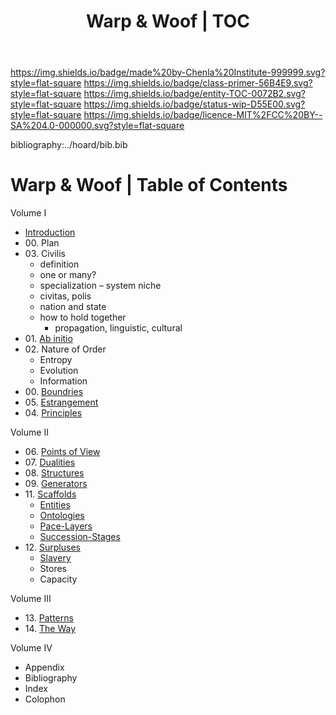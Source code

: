 #   -*- mode: org; fill-column: 60 -*-
#+STARTUP: showall
#+TITLE:   Warp & Woof | TOC

[[https://img.shields.io/badge/made%20by-Chenla%20Institute-999999.svg?style=flat-square]] 
[[https://img.shields.io/badge/class-primer-56B4E9.svg?style=flat-square]]
[[https://img.shields.io/badge/entity-TOC-0072B2.svg?style=flat-square]]
[[https://img.shields.io/badge/status-wip-D55E00.svg?style=flat-square]]
[[https://img.shields.io/badge/licence-MIT%2FCC%20BY--SA%204.0-000000.svg?style=flat-square]]

bibliography:../hoard/bib.bib

* Warp & Woof | Table of Contents
:PROPERTIES:
:CUSTOM_ID:
:Name:     /home/deerpig/proj/chenla/warp/index.org
:Created:  2018-03-14T18:05@Prek Leap (11.642600N-104.919210W)
:ID:       b6aaf7e8-a17e-4733-872a-73183277fc8c
:VER:      574297587.456120402
:GEO:      48P-491193-1287029-15
:BXID:     proj:NKO5-1361
:Class:    primer
:Entity:   toc
:Status:   wip
:Licence:  MIT/CC BY-SA 4.0
:END:


Volume I
 - [[./ww-intro.org][Introduction]]
 - 00. Plan
 - 03. Civilis
   - definition
   - one or many?
   - specialization -- system niche
   - civitas, polis
   - nation and state
   - how to hold together
     - propagation, linguistic, cultural
 - 01. [[./ww-ab-initio.org][Ab initio]] 
 - 02. Nature of Order
   - Entropy
   - Evolution
   - Information
 - 00. [[./ww-boundries.org][Boundries]]
 - 05. [[./ww-estrangement.org][Estrangement]]
 - 04. [[./ww-principles.org][Principles]]
Volume II
 - 06. [[./ww.points-of-view.org][Points of View]]
 - 07. [[./ww-dualities.org][Dualities]]
 - 08. [[./ww-structures.org][Structures]]
 - 09. [[./ww-generators.org][Generators]]
 - 11. [[./ww-scaffolds.org][Scaffolds]]
   - [[./ww-entities.org][Entities]]
   - [[./ww-ontologies.org][Ontologies]]
   - [[./ww-pace-layers.org][Pace-Layers]]
   - [[./ww-succession.org][Succession-Stages]]
 - 12. [[./www-surpluses.org][Surpluses]]
   - [[./ww-slavery.org][Slavery]]
   - Stores
   - Capacity
Volume III
 - 13. [[./ww-patterns.org][Patterns]]
 - 14. [[./ww-the-way.org][The Way]]

Volume IV 
  - Appendix
  - Bibliography
  - Index
  - Colophon
